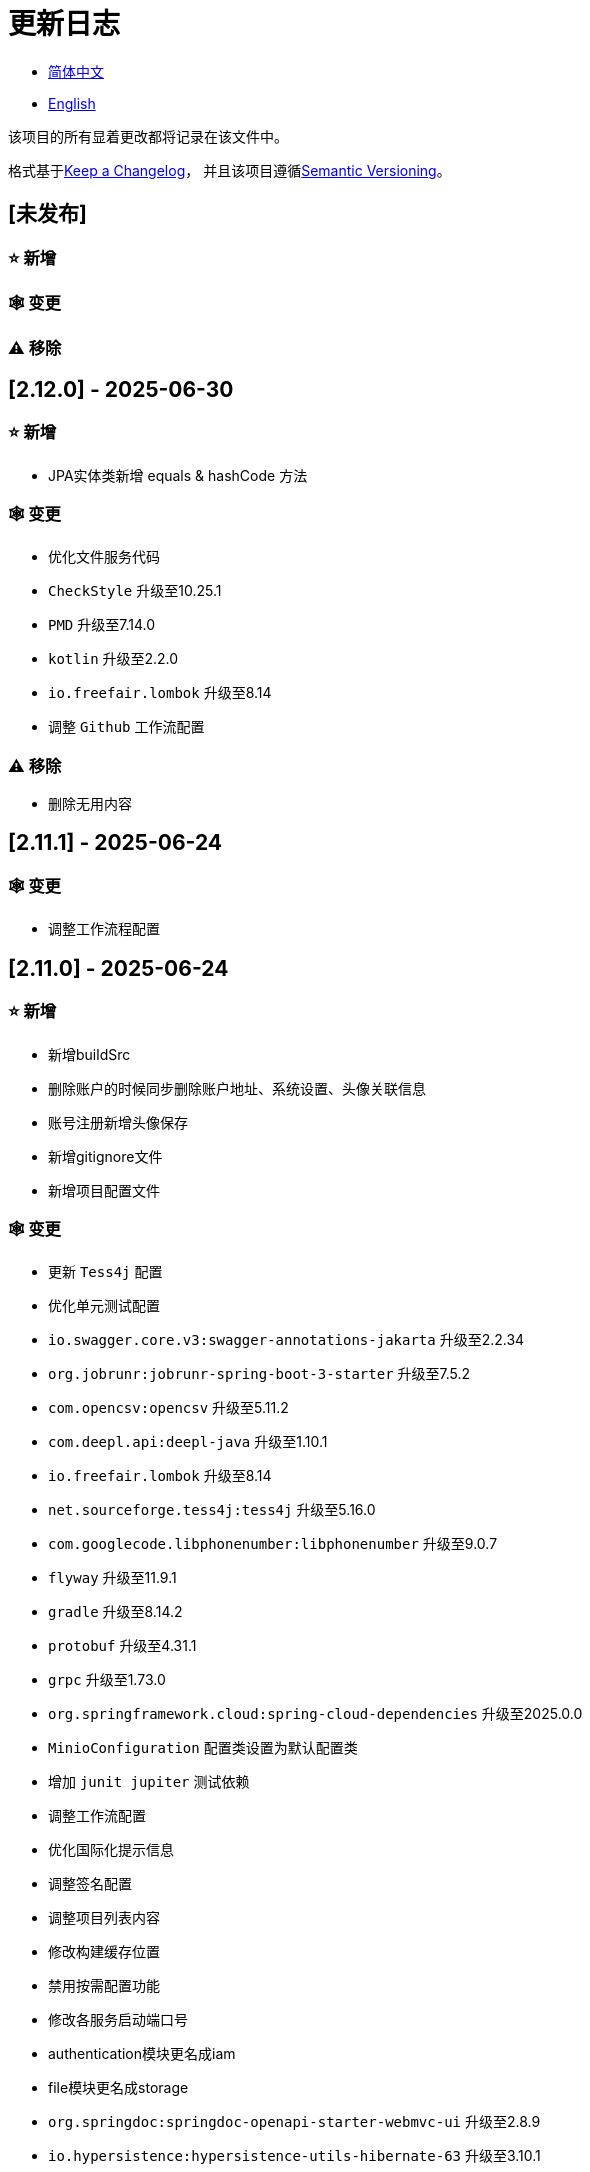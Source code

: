 :doctype: article
:imagesdir: .
:icons: font

= 更新日志

- link:CHANGELOG.zh_CN.adoc[简体中文]
- link:../CHANGELOG.adoc[English]

该项目的所有显着更改都将记录在该文件中。

格式基于link:https://keepachangelog.com/en/1.1.0/[Keep a Changelog]， 并且该项目遵循link:https://semver.org/spec/v2.0.0.html[Semantic Versioning]。

== [未发布]

=== ⭐ 新增

=== 🕸️ 变更

=== ⚠️ 移除

== [2.12.0] - 2025-06-30

=== ⭐ 新增

- JPA实体类新增 equals & hashCode 方法

=== 🕸️ 变更

- 优化文件服务代码
- `CheckStyle` 升级至10.25.1
- `PMD` 升级至7.14.0
- `kotlin` 升级至2.2.0
- `io.freefair.lombok` 升级至8.14
- 调整 `Github` 工作流配置

=== ⚠️ 移除

- 删除无用内容

== [2.11.1] - 2025-06-24

=== 🕸️ 变更

- 调整工作流程配置

== [2.11.0] - 2025-06-24

=== ⭐ 新增

- 新增buildSrc
- 删除账户的时候同步删除账户地址、系统设置、头像关联信息
- 账号注册新增头像保存
- 新增gitignore文件
- 新增项目配置文件

=== 🕸️ 变更

- 更新 `Tess4j` 配置
- 优化单元测试配置
- `io.swagger.core.v3:swagger-annotations-jakarta` 升级至2.2.34
- `org.jobrunr:jobrunr-spring-boot-3-starter` 升级至7.5.2
- `com.opencsv:opencsv` 升级至5.11.2
- `com.deepl.api:deepl-java` 升级至1.10.1
- `io.freefair.lombok` 升级至8.14
- `net.sourceforge.tess4j:tess4j` 升级至5.16.0
- `com.googlecode.libphonenumber:libphonenumber` 升级至9.0.7
- `flyway` 升级至11.9.1
- `gradle` 升级至8.14.2
- `protobuf` 升级至4.31.1
- `grpc` 升级至1.73.0
- `org.springframework.cloud:spring-cloud-dependencies` 升级至2025.0.0
- `MinioConfiguration` 配置类设置为默认配置类
- 增加 `junit jupiter` 测试依赖
- 调整工作流配置
- 优化国际化提示信息
- 调整签名配置
- 调整项目列表内容
- 修改构建缓存位置
- 禁用按需配置功能
- 修改各服务启动端口号
- authentication模块更名成iam
- file模块更名成storage
- `org.springdoc:springdoc-openapi-starter-webmvc-ui` 升级至2.8.9
- `io.hypersistence:hypersistence-utils-hibernate-63` 升级至3.10.1

=== ⚠️ 移除

- 删除无用内容

== [2.10.0] - 2025-05-27

=== ⭐ 新增

- 新增benchmark模块

=== 🕸️ 变更

- `springboot` 升级至3.4.6
- `com.googlecode.libphonenumber:libphonenumber` 升级至9.0.6
- `CaptchaVerify` 移动至 `unique client`
- 修改LICENSE
- 账户更正为账号
- 修改行注释自动生成方式
- gradle版本升级至8.14.1
- 重构头像实现
- 表重命名
- `io.swagger.core.v3:swagger-annotations-jakarta` 升级至2.2.32
- `protobuf` 升级至4.31.0
- `kotlin` 升级至2.1.21
- `flyway` 升级至11.8.2
- `com.aliyun:alimt20181012` 升级至1.5.0
- `org.jobrunr:jobrunr-spring-boot-3-starter` 升级至7.5.1
- 出生日期默认值修改为当前日期
- 修改注解处理器的jdk版本
- `com.deepl.api:deepl-java` 升级至1.10.0
- `com.opencsv:opencsv` 升级至5.11
- `org.springdoc:springdoc-openapi-starter-webmvc-ui` 升级至2.8.8
- `io.hypersistence:hypersistence-utils-hibernate-63` 升级至3.9.10
- `org.apache.commons:commons-collections4` 升级至4.5.0
- `com.aliyun:ocr_api20210707` 升级至3.1.3
- `grpc` 升级至1.72.0
- `com.google.guava:guava-bom` 升级至33.4.8-jre
- `redis-om-spring` 升级至0.9.11
- Line separators统一设置为lf
- `commons-io:commons-io` 升级至2.19.0
- `org.apache.commons:commons-text` 升级至1.13.1
- `com.palantir.javapoet:javapoet` 升级至0.7.0

=== ⚠️ 移除

- 删除无用的警告压制
- 删除无用代码

== [2.9.0] - 2025-04-08

=== ⭐ 新增

- 新增配置文件
- 增加属性注释
- 增加模块描述

=== 🕸️ 变更

- `com.google.protobuf` 升级至0.9.5
- `flyway` 升级至11.6.0
- adoc替换md
- `com.palantir.javapoet` 替换 `com.squareup.javapoet`
- 优化zk分布式锁实现
- `io.hypersistence:hypersistence-utils-hibernate-63` 升级至3.9.9
- 修改依赖项名称
- 调整open-pull-requests-limit为20
- `com.google.guava:guava-bom` 升级至33.4.6-jre
- `io.swagger.core.v3:swagger-annotations-jakarta` 升级至2.2.29
- `io.freefair.lombok` 升级至8.13.1
- `com.googlecode.libphonenumber:libphonenumber` 升级至9.0.2
- `org.javamoney:moneta` 升级至1.4.5
- 重命名运行配置文件
- 用户语言偏好默认值修改为EN
- @Validated替换@Valid
- 优化配置类
- zookeeper分布式锁属性新增锁路径配置
- 修改获取分布式锁方法名
- `org.springframework.cloud:spring-cloud-dependencies` 升级至2024.0.1
- `org.springdoc:springdoc-openapi-starter-webmvc-ui` 升级至2.8.6
- `kotlin` 升级至2.1.20
- `spring boot` 升级至3.4.4

=== ⚠️ 移除

- 删除使用频率低的运行文件
- 删除无用属性、类重命名

== [2.8.0] - 2025-03-14

=== ⭐ 新增

- 新增 `sdkman` 配置文件
- 增加属性注释
- 增加模块描述

=== 🕸️ 变更

- `jdk` 升级至23
- 规范变量名称格式
- `hypersistence-utils-hibernate-63` 升级至3.9.3
- `protobuf` 升级至4.30.0
- `lombok` 升级至8.12.2.1
- `org.apache.curator:curator-recipes` 升级至5.8.0
- `grpc` 升级至1.71.0
- 规范包名
- `com.googlecode.libphonenumber:libphonenumber` 升级至9.0.0
- `flyway` 升级至11.3.4
- gradle版本升级至8.13
- `com.deepl.api:deepl-java` 升级至1.9.0
- `org.jobrunr:jobrunr-spring-boot-3-starter` 升级至7.4.1

== [2.7.0] - 2025-02-22

=== ⭐ 新增

- 新增响应编码
- 新增 `.mailmap` 文件
- 账号新增手机号已验证、邮箱已验证属性字段
- 新增文档
- 添加idea编码配置
- 账号新增手机号有效性检验
- 账号新增国际电话区号

=== 🕸️ 变更

- 优化时间接口
- 账号注册密码增加正则校验
- 优化时间工具类
- `springboot` 升级至3.4.3
- 优化属性类型节省内存占用
- 修改 `mumu-users` 表字段的默认值
- 修改性别字段名称
- 文档重命名
- 优化ip工具类
- 合并工具类
- 优化git commit-msg脚本
- 修改初始密码以符合密码规则
- `hypersistence-utils-hibernate-63` 升级至3.9.2
- `flyway` 升级至11.3.2
- `tess4j` 升级至5.15.0
- `springdoc-openapi-starter-webmvc-ui` 升级至2.8.5
- `deepl-java` 升级至1.8.1
- 统一脚本位置
- 优化 `pmd` 、`checkstyle` 任务
- 开启配置缓存
- 修改缓存key名
- 存储名称统一增加前缀防止重复
- 集合名统一增加前缀防止重复
- 表名统一增加前缀防止重复
- 优化token端点错误处理逻辑
- `swagger-annotations-jakarta` 升级至2.2.28
- `lombok` 升级至8.12.1
- 更换图标
- `jobrunr-spring-boot-3-starter` 升级至7.4.0
- `grpc` 升级至1.70.0
- `org.jetbrains:annotations` 升级至26.0.2
- `kotlin` 升级至2.1.10

=== 🐞 修复

- 解决编译警告
- 修复刷新token异常

=== ⚠️ 移除

- 删除无用依赖
- 移除无用代码

== [2.6.0] - 2025-01-25

=== ⭐ 新增

- 新增响应编码
- RateLimitingCustomGenerateProvider增加bean创建条件
- 新增方法注释
- ResponseCode新增status属性
- 新增swagger转换器
- 新增下载所有包含权限路径的权限数据
- 新增json数据下载通用方法
- 删除指定账号地址
- 新增修改账号地址接口
- 新增设置账号默认地址和查询附近的账号接口
- 账号地址新增定位属性

=== 🕸️ 变更

- 归档角色、权限查询新增描述信息匹配条件
- 角色查询新增描述信息匹配条件
- 出于安全考虑默认接口权限设置为不允许任何人访问
- 优化权限配置属性
- gradle升级至8.12.1
- flyway升级至11.2.0
- grpc升级至1.69.1
- com.aliyun:alimt20181012升级至1.4.0
- minio升级至8.5.17
- 修改code属性类型为基本数据类型
- 优化工具类实现
- 优化文件下载工具类
- opencsv升级至5.10
- springdoc-openapi-starter-webmvc-ui升级至2.8.3
- protobuf升级至4.29.3
- 调整角色权限保存时机
- 权限查询新增描述信息匹配条件
- 优化线程变量定义
- 优化已归档属性类型
- 时间格式调整
- 优化多语言标识设置逻辑
- 系统设置增加缓存
- resilience4j-retry升级至2.3.0

=== 🐞 修复

- 修复签名过滤器中文乱码问题

=== ⚠️ 移除

- 移除规则引擎

== [2.5.0] - 2024-12-31

=== ⭐ 新增

- 验证码生成增加参数校验
- 增加方法注释
- 新增anyRole配置
- 新增api说明文件
- 新增根据code查询角色接口
- 权限验证可以指定权限允许范围

=== 🕸️ 变更

- 修改方法名
- 修改响应状态值引用
- grpc升级至1.69.0
- flyway升级至11.1.0
- io.swagger.core.v3:swagger-annotations-jakarta升级至2.2.27
- org.apache.commons:commons-text升级至1.13.0
- gradle版本升级至8.12
- 优化sql日志打印拓展功能
- 优化权限配置
- 修改passwordEncoder bean实例名称和类型
- 修改创建时间修改时间默认值
- 类名规范性修改
- 优化code style配置文件
- 优化gradle配置
- 重构验证码生成逻辑
- 替换已弃用代码

=== 🐞 修复

- 修复角色账号新增失败

=== ⚠️ 移除

- 删除无用功能
- 删除无用文件

== [2.4.0] - 2024-12-14

=== ⭐ 新增

- 账号领域模型新增数字偏好属性
- 集成规则引擎
- 新增时区校验通用方法
- 新增账号余额字段
- 新增根据code删除角色接口
- 新增根据code查询权限接口
- 新增下载所有权限内容接口
- 新增文件下载工具类
- 新增根据code删除权限接口
- 新增雪花算法ID生成器
- 新增自定义ObservationPredicate
- 新增缓存等级枚举类
- 账号新增个性签名和昵称属性
- 权限角色新增description字段
- 新增自定义AccessDeniedHandler
- 新增根据ID查询角色grpc接口
- 角色新增血缘关系

=== 🕸️ 变更

- 长整型序列化成字符串防止丢失精度
- 类名规范性修改
- 优化继承关系
- 优化grpc接口
- protobuf升级至4.29.1
- flyway升级至11.0.1
- 优化文件服务上传接口
- 优化文件服务下载接口
- 国际化默认翻译修改为英文
- 按照ISO 639-1标准修改LanguageEnum
- 优化依赖
- 精简包名
- SpringCloud升级至2024.0.0
- 服务端口和grpc端口修改为随机可用端口
- io.minio:minio升级至8.5.14
- grpc升级至1.68.2
- org.springdoc:springdoc-openapi-starter-webmvc-ui升级至2.7.0
- 精简claim中自定义key名称
- 修改lombok插件版本引用方式
- kotlin版本升级至2.1.0
- 利用文本块优化字符串
- 优化consul配置
- grpc spring boot框架更换成net.devh
- io.swagger.core.v3:swagger-annotations-jakarta升级至2.2.26
- SpringBoot升级至3.4.0
- org.jobrunr:jobrunr-spring-boot-3-starter升级至7.3.2
- commons-io:commons-io升级至2.18.0
- 修改TokenGatewayImpl=validity方法验证逻辑
- 重新梳理token缓存和校验逻辑
- gradle升级至8.11.1
- 优化token权限范围

=== 🐞 修复

- 修复授权码模式不可用

== [2.3.0] - 2024-11-19

=== ⭐ 新增

- 国际化新增日语、中文繁体、韩语、俄语支持
- 新增数字签名过滤器预防重放攻击
- 新增根据ID获取权限grpc接口
- AuthorityFindByIdCmdExe新增异常处理
- 新增幂等性拓展功能
- 新增格式化后版本号生成功能
- 新增checkstyle插件
- 新增pmd插件.
- 新增checkstyle、pmd github workflow
- 新增git hook脚本
- 权限新增血缘关系功能

=== 🕸️ 变更

- 优化数据源拓展配置
- 优化签名验证逻辑
- gradle版本升级至8.11
- com.aliyun:ocr_api20210707升级至3.1.2
- com.deepl.api:deepl-java升级至1.7.0
- org.bytedeco:javacv-platform升级至1.5.11
- flyway升级至10.21.0
- mapstruct升级至1.6.3
- io.hypersistence:hypersistence-utils-hibernate-63升级至3.9.0
- grpc升级至1.68.1
- com.redis.om:redis-om-spring升级至0.9.7
- io.minio:minio升级至8.5.13
- protobuf升级至4.28.3
- springboot升级至3.3.5
- org.apache.zookeeper:zookeeper升级至3.9.3

=== 🐞 修复

- 修复Intellij启动项目banner信息缺失问题
- 修复代码规范问题

== [2.2.0] - 2024-10-24

=== ⭐ 新增

- 统一响应结果增加traceId字段
- 统一响应结果增加时间戳字段
- 账号角色关系、角色权限关系增加缓存
- 当前登录账号信息查询接口增加缓存
- 账号新增分页查询接口
- 新增下线用户接口
- 新增退出登录接口
- 新增项目启动成功监听器
- 新增账号系统设置
- 角色增加缓存
- 根据ID查询权限增加缓存
- 客户端模块增加项目信息打印
- 新增根据ID获取账号基本信息接口
- 账号ID新增不等于0校验
- 角色新增归档数据查询接口
- 新增HttpMessageNotReadableException全局异常处理
- 已归档权限新增不查询总数的分页查询
- 新增检查序列化ID是否存在重复的脚本
- 权限新增不查询总数的分页查询
- 角色查询增加角色相关权限详细信息返回
- 角色新增不查询总数的分页查询
- MapStruct mapper统一增加unmappedTargetPolicy = ReportingPolicy.IGNORE

=== 🐞 修复

- 修复update_license_current_year.sh执行后可能导致文件内容乱码问题

=== 🕸️ 变更

- 规范接口参数，降低复杂度
- 优化grpc接口
- 日志保留策略调整
- 优化账号查询结果
- io.swagger.core.v3:swagger-annotations-jakarta升级至2.2.25
- flyway升级至10.20.0
- org.jobrunr:jobrunr-spring-boot-3-starter升级至7.3.1
- 更新README文档中基础设施部分说明
- 规范类名和接口方法名
- 更换图标
- 完善账号接口参数注释
- 分页查询当前页默认从1开始
- 按照restful规范重构接口
- 页码参数重命名为current
- 优化账号登录性能
- 在线用户数量统计逻辑优化
- CustomDescription注解重命名为Meta、GenerateDescription注解重命名为Metamodel
- kotlin升级至2.0.21
- org.apache.curator:curator-recipes升级至5.7.1
- org.jetbrains:annotations升级至26.0.1
- 接口参数由List类型修改为Collection类型
- redis-om-spring升级至0.9.6
- BaseClientObject日期属性格式修改为符合按照ISO-8601标准
- 优化多语言获取逻辑防止NPE
- 根据数据库范式重构文本广播消息表及对应逻辑
- io.hypersistence:hypersistence-utils-hibernate-63升级至3.8.3
- com.google.guava:guava-bom升级至33.3.1-jre
- 账号性别&语言类型修改为varchar消除数据库差异
- 更新注解处理器提示信息

=== ⚠️ 移除

- 移除不常用且用途危险的grpc方法
- 删除认证相关重复配置

== [2.1.0] - 2024-09-30

=== ⭐ 新增

- 新增条件执行器
- 新增条件注解
- 获取当前登录账号信息接口增加账号角色权限信息返回
- 注解处理器增加版本信息生成
- grpc增加服务发现客户端名称解析器
- 增加flyway插件
- 新增检查并设置环境变量脚本
- 新增license脚本
- 删除账号&删除账号归档数据时同时删除账号地址数据
- 项目版本（开发、测试、预发布）增加git hash值标识
- 新增限流拓展功能
- 新增根据ID删除订阅消息、广播消息归档数据定时任务
- 新增根据ID删除角色、账号归档数据定时任务
- 新增根据ID删除权限归档数据定时任务
- 危险操作注解value属性增加参数替换功能

=== 🐞 修复

- 修复根据ID更新用户角色接口时用户地址为空问题

=== 🕸️ 变更

- 按照数据库范式重构账号和角色映射关系，允许账号同时拥有多个角色
- 账号支持添加多个地址
- 按照数据库范式重构角色和权限映射关系
- collections4 CollectionUtils替换spring CollectionUtils
- 更新flyway脚本位置
- gradle版本升级至8.10.2
- 统一认证端点处理器
- grpc版本升级至1.68.0
- deepl-java升级至1.6.0
- commons-io升级至2.17.0
- 内置环境变量名修改为小写
- 修改jpa扫描范围
- springboot升级至3.3.4
- protobuf升级至4.28.2
- 修改Rsa=jksKeyPair默认值
- 完善账号注册grpc接口参数属性
- flyway升级至10.18.0
- mapstruct升级至1.6.2
- 更新SECURITY文档内容
- log4j2设置UTF-8为默认编码
- 优化项目结构
- 优化权限归档定时任务执行逻辑

=== ⚠️ 移除

- 统一认证端点处理器去除日志自动上传功能降低架构复杂度
- 删除暂时不用的插件

== [2.0.0] - 2024-09-06

=== ⭐ 新增

- 添加了中文版的 README 文档
- 添加了中文版的贡献指南
- 添加了人脸检测功能
- 添加了 OCR 扩展功能
- 添加了根据省或州 ID 获取省或州、根据省或州 ID 获取省或州（包括下级城市）、根据城市 ID 获取省或州的功能
- 添加了根据国家 ID 获取省或州信息、根据省或州 ID 获取城市信息的接口
- 添加了获取国家详细信息的接口（不包含省、州、城市信息）
- 添加了获取国家详细信息的接口
- 添加了全球地理数据 JSON 文件
- 添加了新建账号和添加地址的接口
- 为账号添加了地址属性
- 添加了数据脱敏工具类
- 添加了危险操作的注释和切面
- 为与角色权限相关的操作添加了危险操作注解
- 在角色归档时增加了判断是否正在使用，不能归档
- 增加了归档时的权限，判断是否正在使用
- 添加了分页查询归档权限的接口

=== 🕸️ 变更

- 项目重命名
- 优化单元测试逻辑
- 消除重复常量
- 阿里云机器翻译 Bean 初始化增加判断
- 统一依赖名称
- 更换图标
- 将 protobufBomVersion 从 3.25.3 升级到 4.28.0
- 使用 commons-lang3 的 StringUtils 替换 spring 的 StringUtils
- 为相关实体添加了序列化接口

== [1.0.4] - 2024-08-27

=== ⭐ 新增

- 添加了 PR 徽章
- 添加了国际化信息
- 添加了贡献者列表
- 添加了标签操作
- 添加了问候操作
- 添加了详细的异常信息打印功能
- gRPC 方法权限增加了配置文件配置方式
- 新增了获取当前服务器时间的接口
- 添加了二维码相关功能
- 添加了条形码相关功能
- 添加了注解处理器以实现类描述信息生成功能
- 为 jar 任务的清单文件添加了 Application-Version
- Spring Boot 的 bootJar 任务添加了签名
- Spring Boot 的 bootJar 任务添加了许可证文件打包
- 添加了归档的基本属性
- 新增了归档表的触发器
- 文本订阅消息新增了根据 ID 从归档中恢复消息的功能
- 添加了归档和从归档中恢复的权限
- 权限的新增、删除和修改兼容归档逻辑
- 为角色添加了归档和恢复功能
- 为账号新增了归档和恢复功能
- 添加了 Slack 徽章

=== 🐞 修复

- 修复权限验证异常

=== 🕸️ 变更

- 修改了慢 SQL 表格式
- 修改了慢 SQL 统计阈值
- 优化了非空过滤逻辑
- 在日志中屏蔽敏感信息
- 统一了权限校验逻辑
- 更换图标
- Gradle 版本升级到 8.10
- 更新了消息服务的数据库触发函数和触发器
- Spring Boot 版本升级到 3.3.3
- Kotlin 版本升级到 2.0.20
- Flyway 版本升级到 10.17.2
- redis-om-spring 版本升级到 0.9.5
- MapStruct 版本升级到 1.6.0
- Guava 版本升级到 33.3.0-jre
- Minio 版本升级到 8.5.12

=== ⚠️ 移除

- 全局排除 tomcat
- 消息服务消息状态删除存档属性

== [1.0.3] - 2024-08-07

=== ⭐ 新增

- 添加了自定义 JKS 密钥功能
- 添加了 `NotBlankOrNull` 校验注解
- `CommonConstants` 添加了私有构造函数
- 为账号模型添加了年龄属性
- 为账号添加了生日属性
- 添加了慢 SQL 统计功能
- 添加了 `project-report` 插件
- 添加了 `IllegalArgumentException` 全局异常处理
- 添加了签名插件
- 添加了机器翻译功能
- 文本订阅消息新增了查询所有和某个人的消息记录功能
- 文本广播消息转发增加了接收者验证
- 添加了基于 ID 的文本广播消息归档功能
- 添加了基于 ID 的文本订阅消息归档功能
- 添加了文本订阅和广播消息归档表
- 新增索引
- 新增了文本广播消息的触发器
- 文本订阅消息新增了基于 ID 的未读消息接口
- 客户端对象转换添加了后处理
- 添加了 `BeanNameConstants`
- 文本订阅消息新增了查询当前用户发送的所有消息的接口
- 新增了顶级客户端对象的基本属性
- 文本广播消息新增了查询当前用户发送的所有消息的接口
- 添加了基于 ID 删除文本广播消息的功能
- 添加了基于 ID 读取文本广播消息的功能
- 添加了基于 ID 删除文本订阅消息的功能
- 添加了基于 ID 阅读文本订阅消息的功能

=== 🐞 修复

- 修复权限验证异常
- 修复拼写错误

=== 🕸️ 变更

- 修改 GitHub Actions 的默认分支为 `develop`
- 规范 `libs.versions.toml` 的键值命名
- `spring-cloud` 升级到 2023.0.3
- 全局排除 `logback`
- `redis-om-spring` 升级到 0.9.4
- 添加了基于 ID 阅读文本订阅消息的限制
- 添加了基于 ID 阅读文本广播消息的限制
- `SubscriptionTextMessageRepository=findByIdAndReceiverId` 参数添加了 `NotNull` 注解
- 统一修改了 `EnableRedisDocumentRepositories` 注解的范围
- 分页查询统一添加了页码和当前页码参数值的校验
- 优化了订阅和广播通道的存储逻辑
- 将 `group` 和 `version` 提取到 `gradle.properties` 文件中

== [1.0.2] - 2024-07-19

=== ⭐ 新增

- 集成了 `redis-om-spring` 注解处理器
- 异常提示内容适应用户语言偏好
- 为权限相关函数添加了参数校验
- 权限模块增加了 `refresh_token` 的 Redis 存储和有效性验证
- 权限模块增加了客户端令牌的 Redis 存储和验证
- 权限模块新增了数据初始化脚本
- 消息模块和权限模块集成了 `jobrunr-spring-boot-3-starter`
- 新增了消息模块
- 消息模块增加了 WebSocket Netty 实现
- 消息模块实现了订阅文本消息转发功能
- 消息模块实现了广播文本消息发布功能

=== 🐞 修复

- 修复权限名称格式提示信息错误
- 修复token有效性验证失败的问题

=== 🕸️ 变更

- 权限代码添加了唯一约束
- 修改了 gRPC 同步调用方法
- 更新了权限 gRPC 接口单元测试逻辑，以确保完整性和独立性
- 为角色代码添加了唯一性验证
- 为账号邮箱地址添加了唯一性验证
- 更新权限时，判断更新的代码是否已存在
- 更新账号时，检查更新的邮箱地址是否已存在
- 更新角色时，添加了对代码的唯一性检查
- 将 Lombok Gradle 插件修改为 `latest.release`
- 更新账号时，验证更新后的账号名是否唯一
- 统一了认证服务数据库表索引名称命名规范
- 在密码认证下，将 `principalName` 更改为 `username`
- 客户端令牌结合了角色权限和客户端自身的权限
- 调整了日志文件大小的上限至 250MB
- 将 Gradle 版本升级到 8.9
- 操作日志和系统日志的 Kafka 主题名称及 Elasticsearch 索引名称提取到 `LogProperties`
- 账号被禁用或删除时，清除当前账号的登录信息
- `PgSqlFunctionNameConstants` 添加了 `final` 访问修饰符
- Gradle 从 Groovy 迁移到 Kotlin

=== ⚠️ 移除

- 删除 log4j2 OnStartupTriggeringPolicy 策略
- 删除gradle jvmargs中的-Xmx、-XX:MaxMetaspaceSize配置

== [1.0.1] - 2024-06-28

=== ⭐ 新增

- 唯一数据生成服务新增了代码生成和验证功能
- 添加了邮件服务
- 邮件服务中新增了模板邮件通知功能
- 添加了文件服务
- 文件服务增加了流式文件上传、下载、删除和获取文本格式文件内容的功能
- 为账号添加了语言偏好和时区属性
- 唯一数据生成服务中新增了获取可用时区列表的接口
- 新增了短信模块

=== 🐞 修复

- 修复了事务无效的问题
- 修复了国际化异常提示错误

=== 🕸️ 变更

- 账号注册功能新增了时区有效性检查
- 账号注册功能新增了验证码检查
- 修改了用户表、权限表和角色表的数据库列为 `NOT_NULL`，并添加了相应的默认值
- 账号注册 gRPC 接口参数属性修改为包装类
- 修改了 gRPC 通道关闭逻辑
- 集成了 MapStruct 以替代原有的 Bull 进行对象转换
- 删除了当前账号功能，并添加了验证码验证
- 令牌声明中新增了账号语言偏好属性
- Spring Boot 升级到 3.3.1
- `redis-om-spring` 升级到 0.9.3
- `hypersistence-utils-hibernate-63` 升级到 3.7.7

=== ⚠️ 移除

- 删除 Flyway gradle 插件
- sql 文件删除许可证

== [1.0.0] - 2024-06-13

=== ⭐ 新增

- 身份验证服务器
- 资源服务器客户端
- 操作日志收集功能
- 系统日志收集功能
- 分布式唯一主键生成
- 基于zookeeper的分布式锁
